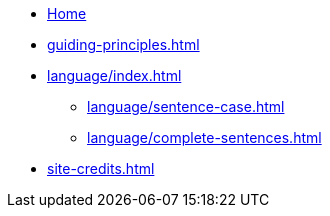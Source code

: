 * xref:index.adoc[Home]
* xref:guiding-principles.adoc[]
* xref:language/index.adoc[]
** xref:language/sentence-case.adoc[]
** xref:language/complete-sentences.adoc[]
* xref:site-credits.adoc[]
